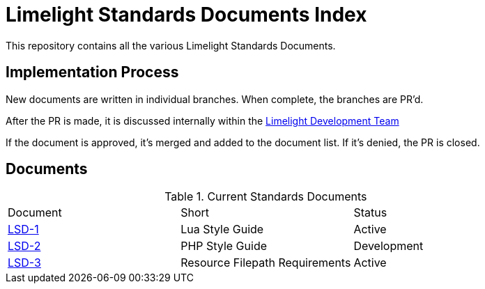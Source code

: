 = Limelight Standards Documents Index

This repository contains all the various Limelight Standards Documents.

== Implementation Process

New documents are written in individual branches.
When complete, the branches are PR'd.

After the PR is made, it is discussed internally within the link:https://github.com/orgs/limelight-development/teams/all[Limelight Development Team]

If the document is approved, it's merged and added to the document list.
If it's denied, the PR is closed.

== Documents

.Current Standards Documents
|===
| Document | Short | Status
| link:lsd-1/readme.adoc[LSD-1] | Lua Style Guide | Active
| link:lsd-2/readme.adoc[LSD-2] | PHP Style Guide | Development
| link:lsd-3/readme.adoc[LSD-3] | Resource Filepath Requirements | Active
